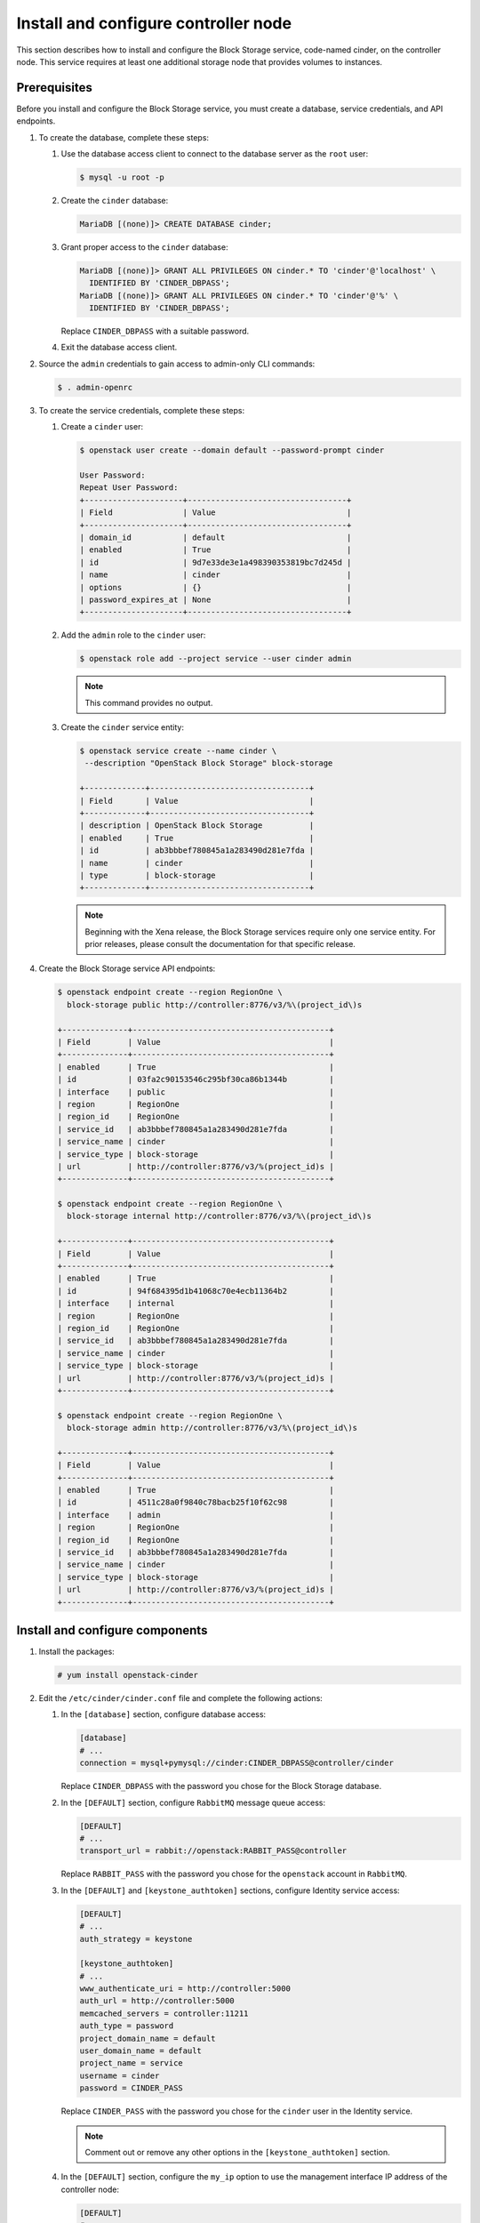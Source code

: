Install and configure controller node
~~~~~~~~~~~~~~~~~~~~~~~~~~~~~~~~~~~~~

This section describes how to install and configure the Block
Storage service, code-named cinder, on the controller node. This
service requires at least one additional storage node that provides
volumes to instances.

Prerequisites
-------------

Before you install and configure the Block Storage service, you
must create a database, service credentials, and API endpoints.

#. To create the database, complete these steps:

   #. Use the database access client to connect to the database
      server as the ``root`` user:

      .. code-block:: console

         $ mysql -u root -p

   #. Create the ``cinder`` database:

      .. code-block:: console

         MariaDB [(none)]> CREATE DATABASE cinder;

   #. Grant proper access to the ``cinder`` database:

      .. code-block:: console

         MariaDB [(none)]> GRANT ALL PRIVILEGES ON cinder.* TO 'cinder'@'localhost' \
           IDENTIFIED BY 'CINDER_DBPASS';
         MariaDB [(none)]> GRANT ALL PRIVILEGES ON cinder.* TO 'cinder'@'%' \
           IDENTIFIED BY 'CINDER_DBPASS';

      Replace ``CINDER_DBPASS`` with a suitable password.

   #. Exit the database access client.

#. Source the ``admin`` credentials to gain access to admin-only
   CLI commands:

   .. code-block:: console

      $ . admin-openrc

#. To create the service credentials, complete these steps:

   #. Create a ``cinder`` user:

      .. code-block:: console

         $ openstack user create --domain default --password-prompt cinder

         User Password:
         Repeat User Password:
         +---------------------+----------------------------------+
         | Field               | Value                            |
         +---------------------+----------------------------------+
         | domain_id           | default                          |
         | enabled             | True                             |
         | id                  | 9d7e33de3e1a498390353819bc7d245d |
         | name                | cinder                           |
         | options             | {}                               |
         | password_expires_at | None                             |
         +---------------------+----------------------------------+

   #. Add the ``admin`` role to the ``cinder`` user:

      .. code-block:: console

         $ openstack role add --project service --user cinder admin

      .. note::

         This command provides no output.

   #. Create the ``cinder`` service entity:

      .. code-block:: console

         $ openstack service create --name cinder \
          --description "OpenStack Block Storage" block-storage

         +-------------+----------------------------------+
         | Field       | Value                            |
         +-------------+----------------------------------+
         | description | OpenStack Block Storage          |
         | enabled     | True                             |
         | id          | ab3bbbef780845a1a283490d281e7fda |
         | name        | cinder                           |
         | type        | block-storage                    |
         +-------------+----------------------------------+

      .. note::

         Beginning with the Xena release, the Block Storage services
         require only one service entity.  For prior releases, please
         consult the documentation for that specific release.

#. Create the Block Storage service API endpoints:

   .. code-block:: console

      $ openstack endpoint create --region RegionOne \
        block-storage public http://controller:8776/v3/%\(project_id\)s

      +--------------+------------------------------------------+
      | Field        | Value                                    |
      +--------------+------------------------------------------+
      | enabled      | True                                     |
      | id           | 03fa2c90153546c295bf30ca86b1344b         |
      | interface    | public                                   |
      | region       | RegionOne                                |
      | region_id    | RegionOne                                |
      | service_id   | ab3bbbef780845a1a283490d281e7fda         |
      | service_name | cinder                                   |
      | service_type | block-storage                            |
      | url          | http://controller:8776/v3/%(project_id)s |
      +--------------+------------------------------------------+

      $ openstack endpoint create --region RegionOne \
        block-storage internal http://controller:8776/v3/%\(project_id\)s

      +--------------+------------------------------------------+
      | Field        | Value                                    |
      +--------------+------------------------------------------+
      | enabled      | True                                     |
      | id           | 94f684395d1b41068c70e4ecb11364b2         |
      | interface    | internal                                 |
      | region       | RegionOne                                |
      | region_id    | RegionOne                                |
      | service_id   | ab3bbbef780845a1a283490d281e7fda         |
      | service_name | cinder                                   |
      | service_type | block-storage                            |
      | url          | http://controller:8776/v3/%(project_id)s |
      +--------------+------------------------------------------+

      $ openstack endpoint create --region RegionOne \
        block-storage admin http://controller:8776/v3/%\(project_id\)s

      +--------------+------------------------------------------+
      | Field        | Value                                    |
      +--------------+------------------------------------------+
      | enabled      | True                                     |
      | id           | 4511c28a0f9840c78bacb25f10f62c98         |
      | interface    | admin                                    |
      | region       | RegionOne                                |
      | region_id    | RegionOne                                |
      | service_id   | ab3bbbef780845a1a283490d281e7fda         |
      | service_name | cinder                                   |
      | service_type | block-storage                            |
      | url          | http://controller:8776/v3/%(project_id)s |
      +--------------+------------------------------------------+


Install and configure components
--------------------------------

#. Install the packages:

   .. code-block:: console

      # yum install openstack-cinder

#. Edit the ``/etc/cinder/cinder.conf`` file and complete the
   following actions:

   #. In the ``[database]`` section, configure database access:

      .. path /etc/cinder/cinder.conf
      .. code-block:: ini

         [database]
         # ...
         connection = mysql+pymysql://cinder:CINDER_DBPASS@controller/cinder

      Replace ``CINDER_DBPASS`` with the password you chose for the
      Block Storage database.

   #. In the ``[DEFAULT]`` section, configure ``RabbitMQ``
      message queue access:

      .. path /etc/cinder/cinder.conf
      .. code-block:: ini

         [DEFAULT]
         # ...
         transport_url = rabbit://openstack:RABBIT_PASS@controller

      Replace ``RABBIT_PASS`` with the password you chose for the
      ``openstack`` account in ``RabbitMQ``.

   #. In the ``[DEFAULT]`` and ``[keystone_authtoken]`` sections,
      configure Identity service access:

      .. path /etc/cinder/cinder.conf
      .. code-block:: ini

         [DEFAULT]
         # ...
         auth_strategy = keystone

         [keystone_authtoken]
         # ...
         www_authenticate_uri = http://controller:5000
         auth_url = http://controller:5000
         memcached_servers = controller:11211
         auth_type = password
         project_domain_name = default
         user_domain_name = default
         project_name = service
         username = cinder
         password = CINDER_PASS

      Replace ``CINDER_PASS`` with the password you chose for
      the ``cinder`` user in the Identity service.

      .. note::

         Comment out or remove any other options in the
         ``[keystone_authtoken]`` section.

   #. In the ``[DEFAULT]`` section, configure the ``my_ip`` option to
      use the management interface IP address of the controller node:

      .. path /etc/cinder/cinder.conf
      .. code-block:: ini

         [DEFAULT]
         # ...
         my_ip = 10.0.0.11

#. In the ``[oslo_concurrency]`` section, configure the lock path:

   .. path /etc/cinder/cinder.conf
   .. code-block:: ini

      [oslo_concurrency]
      # ...
      lock_path = /var/lib/cinder/tmp

#. Populate the Block Storage database:

   .. code-block:: console

      # su -s /bin/sh -c "cinder-manage db sync" cinder

   .. note::

      Ignore any deprecation messages in this output.

Configure Compute to use Block Storage
--------------------------------------

#. Edit the ``/etc/nova/nova.conf`` file and add the following
   to it:

   .. path /etc/nova/nova.conf
   .. code-block:: ini

      [cinder]
      os_region_name = RegionOne

Finalize installation
---------------------


#. Restart the Compute API service:

   .. code-block:: console

      # systemctl restart openstack-nova-api.service

#. Start the Block Storage services and configure them to start when
   the system boots:

   .. code-block:: console

      # systemctl enable openstack-cinder-api.service openstack-cinder-scheduler.service
      # systemctl start openstack-cinder-api.service openstack-cinder-scheduler.service
